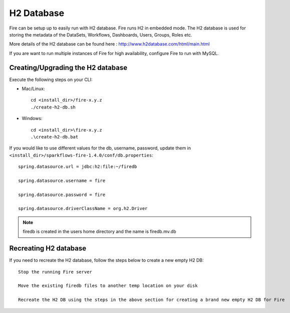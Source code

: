 H2 Database
===========

Fire can be setup up to easily run with H2 database. Fire runs H2 in embedded mode. The H2 database is used for storing the metadata of the DataSets, Workflows, Dashboards, Users, Groups, Roles etc.

More details of the H2 database can be found here : http://www.h2database.com/html/main.html

 
If you are want to run multiple instances of Fire for high availability, configure Fire to run with MySQL.

Creating/Upgrading the H2 database
----------------------------------

Execute the following steps on your CLI:


* Mac/Linux::

    cd <install_dir>/fire-x.y.z
    ./create-h2-db.sh

* Windows::

    cd <install_dir>\fire-x.y.z
    .\create-h2-db.bat

 

If you would like to use different values for the db, username, password, update them in ``<install_dir>/sparkflows-fire-1.4.0/conf/db.properties``::


    spring.datasource.url = jdbc:h2:file:~/firedb

    spring.datasource.username = fire

    spring.datasource.password = fire

    spring.datasource.driverClassName = org.h2.Driver

 

.. note::  firedb is created in the users home directory and the name is firedb.mv.db



Recreating H2 database
----------------------
 
If you need to recreate the H2 database, follow the steps below to create a new empty H2 DB::
 
    Stop the running Fire server
    
    Move the existing firedb files to another temp location on your disk
    
    Recreate the H2 DB using the steps in the above section for creating a brand new empty H2 DB for Fire


